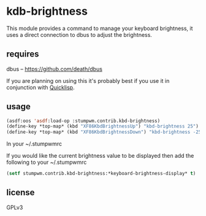 * kdb-brightness

  This module provides a command to manage your keyboard brightness,
  it uses a direct connection to dbus to adjust the brightness.

** requires

   dbus -- https://github.com/death/dbus

   If you are planning on using this it's probably best if you
   use it in conjunction with [[http://www.quicklisp.org/beta/][Quicklisp]].

** usage

   #+BEGIN_SRC lisp
   (asdf:oos 'asdf:load-op :stumpwm.contrib.kbd-brightness)
   (define-key *top-map* (kbd "XF86KbdBrightnessUp") "kbd-brightness 25")
   (define-key *top-map* (kbd "XF86KbdBrightnessDown") "kbd-brightness -25")
   #+END_SRC

   In your ~/.stumpwmrc

   If you would like the current brightness value to be displayed then
   add the following to your ~/.stumpwmrc

   #+BEGIN_SRC lisp
   (setf stumpwm.contrib.kbd-brightness:*keyboard-brightness-display* t)
   #+END_SRC

** license

   GPLv3
